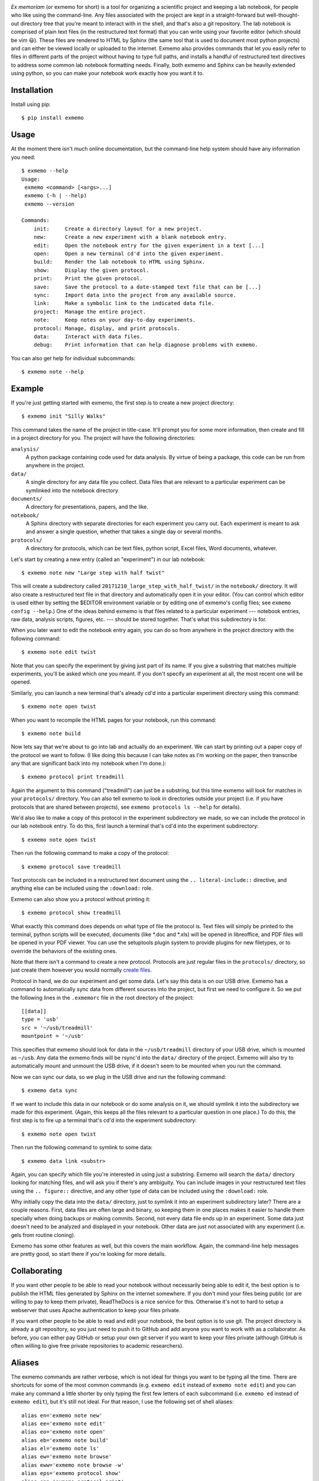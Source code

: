 .. image:: brand/logo.png
   :align: center

*Ex memoriam* (or exmemo for short) is a tool for organizing a scientific 
project and keeping a lab notebook, for people who like using the command-line.  
Any files associated with the project are kept in a straight-forward but 
well-thought-out directory tree that you're meant to interact with in the 
shell, and that's also a git repository.  The lab notebook is comprised of 
plain text files (in the restructured text format) that you can write using 
your favorite editor (which should be vim 😃).  These files are rendered to 
HTML by Sphinx (the same tool that is used to document most python projects) 
and can either be viewed locally or uploaded to the internet.  Exmemo also 
provides commands that let you easily refer to files in different parts of the 
project without having to type full paths, and installs a handful of 
restructured text directives to address some common lab notebook formatting 
needs.  Finally, both exmemo and Sphinx can be heavily extended using python, 
so you can make your notebook work exactly how you want it to.

.. image:: https://img.shields.io/pypi/v/exmemo.svg
   :target: https://pypi.python.org/pypi/exmemo

.. image:: https://img.shields.io/pypi/pyversions/exmemo.svg
   :target: https://pypi.python.org/pypi/exmemo

.. image:: https://img.shields.io/travis/kalekundert/exmemo.svg
   :target: https://travis-ci.org/kalekundert/exmemo

Installation
============
Install using pip::

   $ pip install exmemo

Usage
=====
At the moment there isn't much online documentation, but the command-line help 
system should have any information you need::

   $ exmemo --help
   Usage:
    exmemo <command> [<args>...]
    exmemo (-h | --help)
    exmemo --version
   
   Commands:
       init:     Create a directory layout for a new project.
       new:      Create a new experiment with a blank notebook entry.
       edit:     Open the notebook entry for the given experiment in a text [...]
       open:     Open a new terminal cd'd into the given experiment.
       build:    Render the lab notebook to HTML using Sphinx.
       show:     Display the given protocol.
       print:    Print the given protocol.
       save:     Save the protocol to a date-stamped text file that can be [...]
       sync:     Import data into the project from any available source.
       link:     Make a symbolic link to the indicated data file.
       project:  Manage the entire project.
       note:     Keep notes on your day-to-day experiments.
       protocol: Manage, display, and print protocols.
       data:     Interact with data files.
       debug:    Print information that can help diagnose problems with exmemo.

You can also get help for individual subcommands::

   $ exmemo note --help

Example
=======
If you're just getting started with exmemo, the first step is to create a new 
project directory::

   $ exmemo init "Silly Walks"

This command takes the name of the project in title-case.  It'll prompt you for 
some more information, then create and fill in a project directory for you.  
The project will have the following directories:

``analysis/``
   A python package containing code used for data analysis.  By virtue of being 
   a package, this code can be run from anywhere in the project.

``data/``
   A single directory for any data file you collect.  Data files that are 
   relevant to a particular experiment can be symlinked into the notebook 
   directory.

``documents/``
   A directory for presentations, papers, and the like.

``notebook/``
   A Sphinx directory with separate directories for each experiment you carry 
   out.  Each experiment is meant to ask and answer a single question, whether
   that takes a single day or several months.

``protocols/``
   A directory for protocols, which can be text files, python script, Excel 
   files, Word documents, whatever.

Let's start by creating a new entry (called an "experiment") in our lab 
notebook::

   $ exmemo note new "Large step with half twist"

This will create a subdirectory called ``20171210_large_step_with_half_twist/`` 
in the ``notebook/`` directory.  It will also create a restructured text file 
in that directory and automatically open it in your editor.  (You can control 
which editor is used either by setting the $EDITOR environment variable or by 
editing one of exmemo's config files; see ``exmemo config --help``.)  One of 
the ideas behind exmemo is that files related to a particular experiment --- 
notebook entries, raw data, analysis scripts, figures, etc. --- should be 
stored together.  That's what this subdirectory is for.

When you later want to edit the notebook entry again, you can do so from 
anywhere in the project directory with the following command::
   
   $ exmemo note edit twist

Note that you can specify the experiment by giving just part of its name.  If 
you give a substring that matches multiple experiments, you'll be asked which 
one you meant.  If you don't specify an experiment at all, the most recent one 
will be opened.

Similarly, you can launch a new terminal that's already cd'd into a particular 
experiment directory using this command::

   $ exmemo note open twist

When you want to recompile the HTML pages for your notebook, run this command::

   $ exmemo note build

Now lets say that we're about to go into lab and actually do an experiment.  We 
can start by printing out a paper copy of the protocol we want to follow.  (I 
like doing this because I can take notes as I'm working on the paper, then 
transcribe any that are significant back into my notebook when I'm done.)::

   $ exmemo protocol print treadmill

Again the argument to this command ("treadmill") can just be a substring, but 
this time exmemo will look for matches in your ``protocols/`` directory.  You 
can also tell exmemo to look in directories outside your project (i.e. if you 
have protocols that are shared between projects), see ``exmemo protocols ls 
--help`` for details).

We'd also like to make a copy of this protocol in the experiment subdirectory 
we made, so we can include the protocol in our lab notebook entry.  To do this, 
first launch a terminal that's cd'd into the experiment subdirectory::

   $ exmemo note open twist

Then run the following command to make a copy of the protocol::

   $ exmemo protocol save treadmill

Text protocols can be included in a restructured text document using the ``..  
literal-include::`` directive, and anything else can be included using the 
``:download:`` role.

Exmemo can also show you a protocol without printing it::

   $ exmemo protocol show treadmill

What exactly this command does depends on what type of file the protocol is.  
Text files will simply be printed to the terminal, python scripts will be 
executed, documents (like *.doc and *.xls) will be opened in libreoffice, and 
PDF files will be opened in your PDF viewer.  You can use the setuptools plugin 
system to provide plugins for new filetypes, or to override the behaviors of 
the existing ones.

Note that there isn't a command to create a new protocol.  Protocols are just 
regular files in the ``protocols/`` directory, so just create them however you 
would normally `create files <https://xkcd.com/378/>`_.

Protocol in hand, we do our experiment and get some data.  Let's say this data 
is on our USB drive.  Exmemo has a command to automatically sync data from 
different sources into the project, but first we need to configure it.  So we 
put the following lines in the ``.exmemorc`` file in the root directory of the 
project::

   [[data]]
   type = 'usb'
   src = '~/usb/treadmill'
   mountpoint = '~/usb'

This specifies that exmemo should look for data in the ``~/usb/treadmill`` 
directory of your USB drive, which is mounted as ``~/usb``.  Any data the 
exmemo finds will be rsync'd into the ``data/`` directory of the project.  
Exmemo will also try to automatically mount and unmount the USB drive, if it 
doesn't seem to be mounted when you run the command.

Now we can sync our data, so we plug in the USB drive and run the following 
command::

   $ exmemo data sync

If we want to include this data in our notebook or do some analysis on it, we 
should symlink it into the subdirectory we made for this experiment.  (Again, 
this keeps all the files relevant to a particular question in one place.)  To 
do this, the first step is to fire up a terminal that's cd'd into the 
experiment subdirectory::

   $ exmemo note open twist

Then run the following command to symlink to some data::

   $ exmemo data link <substr>

Again, you can specify which file you're interested in using just a substring.  
Exmemo will search the ``data/`` directory looking for matching files, and will 
ask you if there's any ambiguity.  You can include images in your restructured 
text files using the ``.. figure::`` directive, and any other type of data can 
be included using the ``:download:`` role.

Why initially copy the data into the ``data/`` directory, just to symlink it 
into an experiment subdirectory later?  There are a couple reasons.  First, 
data files are often large and binary, so keeping them in one places makes it 
easier to handle them specially when doing backups or making commits.  Second, 
not every data file ends up in an experiment.  Some data just doesn't need to 
be analyzed and displayed in your notebook.  Other data are just not associated 
with any experiment (i.e. gels from routine cloning).

Exmemo has some other features as well, but this covers the main workflow.  
Again, the command-line help messages are pretty good, so start there if you're 
looking for more details.

Collaborating
=============
If you want other people to be able to read your notebook without necessarily 
being able to edit it, the best option is to publish the HTML files generated 
by Sphinx on the internet somewhere.  If you don't mind your files being public 
(or are willing to pay to keep them private), ReadTheDocs is a nice service for 
this.  Otherwise it's not to hard to setup a webserver that uses Apache 
authentication to keep your files private.

If you want other people to be able to read and edit your notebook, the best 
option is to use git.  The project directory is already a git repository, so 
you just need to push it to GitHub and add anyone you want to work with as a 
collaborator.  As before, you can either pay GitHub or setup your own git 
server if you want to keep your files private (although GitHub is often willing 
to give free private repositories to academic researchers).

Aliases
=======
The exmemo commands are rather verbose, which is not ideal for things you want 
to be typing all the time.  There are shortcuts for some of the most common 
commands (e.g. ``exmemo edit`` instead of ``exmemo note edit``) and you can 
make any command a little shorter by only typing the first few letters of each 
subcommand (i.e.  ``exmemo ed`` instead of ``exmemo edit``), but it's still not 
ideal.  For that reason, I use the following set of shell aliases::

   alias en='exmemo note new'
   alias ee='exmemo note edit'
   alias eo='exmemo note open'
   alias eb='exmemo note build'
   alias el='exmemo note ls'
   alias ew='exmemo note browse'
   alias eww='exmemo note browse -w'
   alias eps='exmemo protocol show'
   alias epp='exmemo protocol print'
   alias epe='exmemo protocol edit'
   alias epl='exmemo protocol ls'
   alias epf='exmemo protocol save'
   alias edy='exmemo data sync'
   alias edk='exmemo data link'
   alias edg='exmemo data gel'

   function ed () {
       d=$(exmemo note directory "$@")
       [ $? = 0 ] && cd $d || echo $d  # Don't try to cd if something goes wrong.
   }

Contributing
============
Exmemo is a very new project.  I'm sure there are still lots of bugs and use 
cases I didn't consider.  Both `pull requests 
<https://github.com/kalekundert/exmemo/pulls>`_ and `bug reports 
<https://github.com/kalekundert/exmemo/issues>`_ are very welcome.
